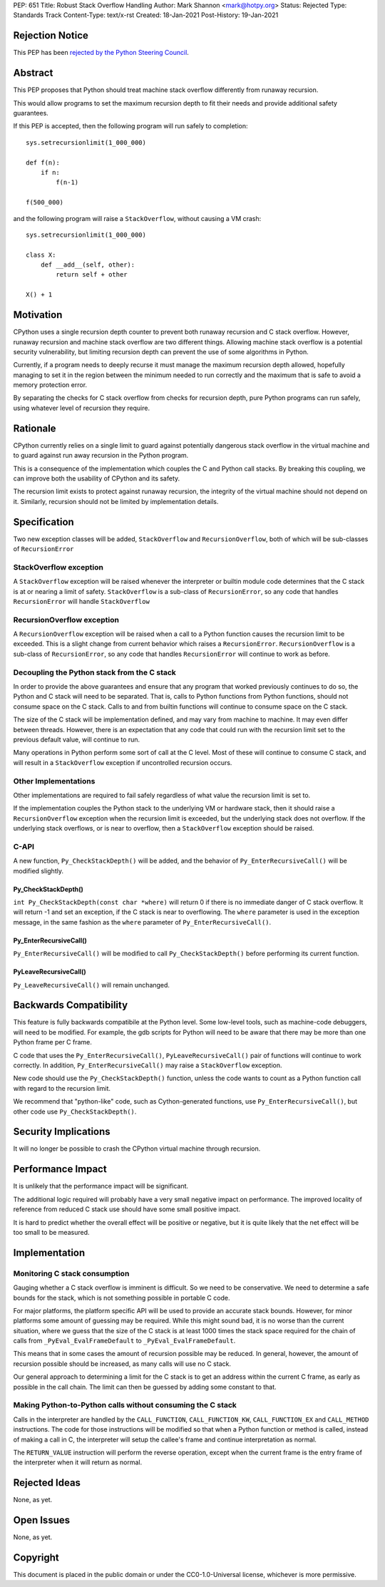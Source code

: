 PEP: 651
Title: Robust Stack Overflow Handling
Author: Mark Shannon <mark@hotpy.org>
Status: Rejected
Type: Standards Track
Content-Type: text/x-rst
Created: 18-Jan-2021
Post-History: 19-Jan-2021


Rejection Notice
================

This PEP has been `rejected by the Python Steering Council
<https://mail.python.org/archives/list/python-dev@python.org/thread/75BFSBM5AJWXOF5OSPLMJQSTP3TDOKRP/>`_.


Abstract
========

This PEP proposes that Python should treat machine stack overflow differently from runaway recursion.

This would allow programs to set the maximum recursion depth to fit their needs
and provide additional safety guarantees.

If this PEP is accepted, then the following program will run safely to completion::

  sys.setrecursionlimit(1_000_000)

  def f(n):
      if n:
          f(n-1)

  f(500_000)

and the following program will raise a ``StackOverflow``, without causing a VM crash::

  sys.setrecursionlimit(1_000_000)

  class X:
      def __add__(self, other):
          return self + other

  X() + 1

Motivation
==========

CPython uses a single recursion depth counter to prevent both runaway recursion and C stack overflow.
However, runaway recursion and machine stack overflow are two different things.
Allowing machine stack overflow is a potential security vulnerability, but limiting recursion depth can prevent the
use of some algorithms in Python.

Currently, if a program needs to deeply recurse it must manage the maximum recursion depth allowed,
hopefully managing to set it in the region between the minimum needed to run correctly and the maximum that is safe
to avoid a memory protection error.

By separating the checks for C stack overflow from checks for recursion depth,
pure Python programs can run safely, using whatever level of recursion they require.

Rationale
=========

CPython currently relies on a single limit to guard against potentially dangerous stack overflow
in the virtual machine and to guard against run away recursion in the Python program.

This is a consequence of the implementation which couples the C and Python call stacks.
By breaking this coupling, we can improve both the usability of CPython and its safety.

The recursion limit exists to protect against runaway recursion, the integrity of the virtual machine should not depend on it.
Similarly, recursion should not be limited by implementation details.

Specification
=============

Two new exception classes will be added, ``StackOverflow`` and ``RecursionOverflow``, both of which will be
sub-classes of ``RecursionError``

StackOverflow exception
-----------------------

A ``StackOverflow`` exception will be raised whenever the interpreter or builtin module code
determines that the C stack is at or nearing a limit of safety.
``StackOverflow`` is a sub-class of ``RecursionError``,
so any code that handles ``RecursionError`` will handle ``StackOverflow``

RecursionOverflow exception
---------------------------

A ``RecursionOverflow`` exception will be raised when a call to a Python function
causes the recursion limit to be exceeded.
This is a slight change from current behavior which raises a ``RecursionError``.
``RecursionOverflow`` is a sub-class of ``RecursionError``,
so any code that handles ``RecursionError`` will continue to work as before.

Decoupling the Python stack from the C stack
--------------------------------------------

In order to provide the above guarantees and ensure that any program that worked previously
continues to do so, the Python and C stack will need to be separated.
That is, calls to Python functions from Python functions, should not consume space on the C stack.
Calls to and from builtin functions will continue to consume space on the C stack.

The size of the C stack will be implementation defined, and may vary from machine to machine.
It may even differ between threads. However, there is an expectation that any code that could run
with the recursion limit set to the previous default value, will continue to run.

Many operations in Python perform some sort of call at the C level.
Most of these will continue to consume C stack, and will result in a
``StackOverflow`` exception if uncontrolled recursion occurs.


Other Implementations
---------------------

Other implementations are required to fail safely regardless of what value the recursion limit is set to.

If the implementation couples the Python stack to the underlying VM or hardware stack,
then it should raise a ``RecursionOverflow`` exception when the recursion limit is exceeded,
but the underlying stack does not overflow.
If the underlying stack overflows, or is near to overflow,
then a ``StackOverflow`` exception should be raised.

C-API
-----

A new function, ``Py_CheckStackDepth()`` will be added, and the behavior of ``Py_EnterRecursiveCall()`` will be modified slightly.

Py_CheckStackDepth()
''''''''''''''''''''

``int Py_CheckStackDepth(const char *where)``
will return 0 if there is no immediate danger of C stack overflow.
It will return -1 and set an exception, if the C stack is near to overflowing.
The ``where`` parameter is used in the exception message, in the same fashion
as the ``where`` parameter of ``Py_EnterRecursiveCall()``.

Py_EnterRecursiveCall()
'''''''''''''''''''''''

``Py_EnterRecursiveCall()`` will be modified to call ``Py_CheckStackDepth()`` before performing its current function.

PyLeaveRecursiveCall()
''''''''''''''''''''''

``Py_LeaveRecursiveCall()`` will remain unchanged.

Backwards Compatibility
=======================

This feature is fully backwards compatibile at the Python level.
Some low-level tools, such as machine-code debuggers, will need to be modified.
For example, the gdb scripts for Python will need to be aware that there may be more than one Python frame
per C frame.

C code that uses the ``Py_EnterRecursiveCall()``, ``PyLeaveRecursiveCall()`` pair of
functions will continue to work correctly. In addition, ``Py_EnterRecursiveCall()``
may raise a ``StackOverflow`` exception.

New code should use the ``Py_CheckStackDepth()`` function, unless the code wants to
count as a Python function call with regard to the recursion limit.

We recommend that "python-like" code, such as Cython-generated functions,
use ``Py_EnterRecursiveCall()``, but other code use ``Py_CheckStackDepth()``.


Security Implications
=====================

It will no longer be possible to crash the CPython virtual machine through recursion.

Performance Impact
==================

It is unlikely that the performance impact will be significant.

The additional logic required will probably have a very small negative impact on performance.
The improved locality of reference from reduced C stack use should have some small positive impact.

It is hard to predict whether the overall effect will be positive or negative,
but it is quite likely that the net effect will be too small to be measured.


Implementation
==============

Monitoring C stack consumption
------------------------------

Gauging whether a C stack overflow is imminent is difficult. So we need to be conservative.
We need to determine a safe bounds for the stack, which is not something possible in portable C code.

For major platforms, the platform specific API will be used to provide an accurate stack bounds.
However, for minor platforms some amount of guessing may be required.
While this might sound bad, it is no worse than the current situation, where we guess that the
size of the C stack is at least 1000 times the stack space required for the chain of calls from
``_PyEval_EvalFrameDefault`` to ``_PyEval_EvalFrameDefault``.

This means that in some cases the amount of recursion possible may be reduced.
In general, however, the amount of recursion possible should be increased, as many calls will use no C stack.

Our general approach to determining a limit for the C stack is to get an address within the current C frame,
as early as possible in the call chain. The limit can then be guessed by adding some constant to that.

Making Python-to-Python calls without consuming the C stack
-----------------------------------------------------------

Calls in the interpreter are handled by the ``CALL_FUNCTION``,
``CALL_FUNCTION_KW``, ``CALL_FUNCTION_EX`` and ``CALL_METHOD`` instructions.
The code for those instructions will be modified so that when
a Python function or method is called, instead of making a call in C,
the interpreter will setup the callee's frame and continue interpretation as normal.

The ``RETURN_VALUE`` instruction will perform the reverse operation,
except when the current frame is the entry frame of the interpreter
when it will return as normal.


Rejected Ideas
==============

None, as yet.


Open Issues
===========

None, as yet.

Copyright
=========

This document is placed in the public domain or under the
CC0-1.0-Universal license, whichever is more permissive.



..
    Local Variables:
    mode: indented-text
    indent-tabs-mode: nil
    sentence-end-double-space: t
    fill-column: 70
    coding: utf-8
    End:

